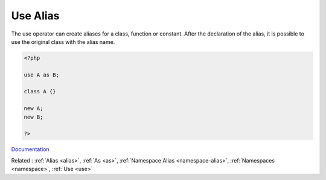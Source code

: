 .. _use-alias:
.. meta::
	:description:
		Use Alias: The use operator can create aliases for a class, function or constant.
	:twitter:card: summary_large_image
	:twitter:site: @exakat
	:twitter:title: Use Alias
	:twitter:description: Use Alias: The use operator can create aliases for a class, function or constant
	:twitter:creator: @exakat
	:twitter:image:src: https://php-dictionary.readthedocs.io/en/latest/_static/logo.png
	:og:image: https://php-dictionary.readthedocs.io/en/latest/_static/logo.png
	:og:title: Use Alias
	:og:type: article
	:og:description: The use operator can create aliases for a class, function or constant
	:og:url: https://php-dictionary.readthedocs.io/en/latest/dictionary/use-alias.ini.html
	:og:locale: en
.. raw:: html

	<script type="application/ld+json">{"@context":"https:\/\/schema.org","@graph":[{"@type":"WebPage","@id":"https:\/\/php-dictionary.readthedocs.io\/en\/latest\/tips\/debug_zval_dump.html","url":"https:\/\/php-dictionary.readthedocs.io\/en\/latest\/tips\/debug_zval_dump.html","name":"Use Alias","isPartOf":{"@id":"https:\/\/www.exakat.io\/"},"datePublished":"Mon, 03 Feb 2025 17:19:52 +0000","dateModified":"Mon, 03 Feb 2025 17:19:52 +0000","description":"The use operator can create aliases for a class, function or constant","inLanguage":"en-US","potentialAction":[{"@type":"ReadAction","target":["https:\/\/php-dictionary.readthedocs.io\/en\/latest\/dictionary\/Use Alias.html"]}]},{"@type":"WebSite","@id":"https:\/\/www.exakat.io\/","url":"https:\/\/www.exakat.io\/","name":"Exakat","description":"Smart PHP static analysis","inLanguage":"en-US"}]}</script>


Use Alias
---------

The use operator can create aliases for a class, function or constant. After the declaration of the alias, it is possible to use the original class with the alias name. 


.. code-block:: php
   
   <?php
   
   use A as B;
   
   class A {}
   
   new A;
   new B;
   
   ?>


`Documentation <https://www.php.net/manual/en/language.namespaces.importing.php>`__

Related : :ref:`Alias <alias>`, :ref:`As <as>`, :ref:`Namespace Alias <namespace-alias>`, :ref:`Namespaces <namespace>`, :ref:`Use <use>`
